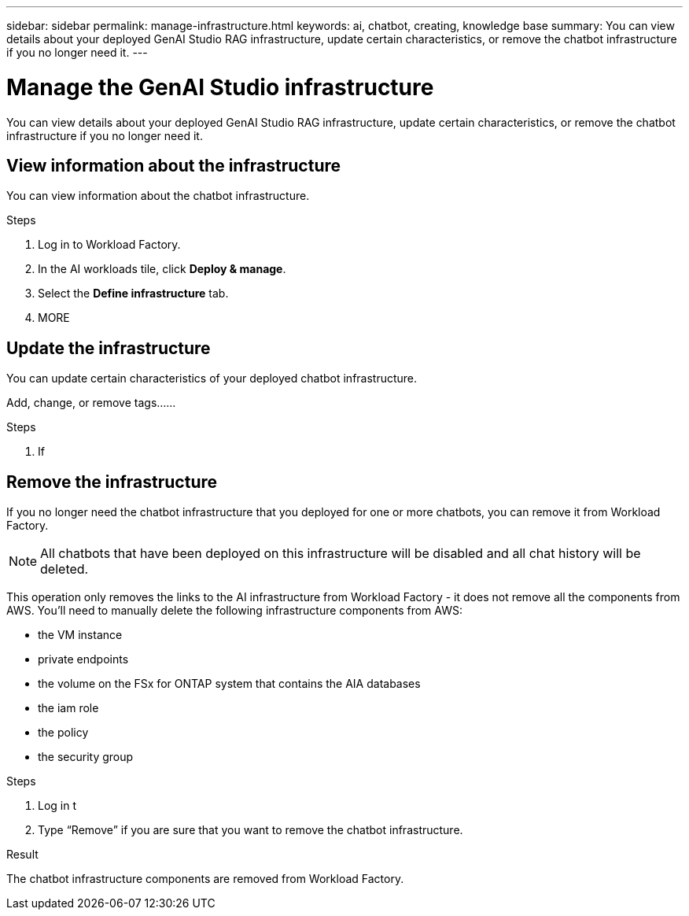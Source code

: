 ---
sidebar: sidebar
permalink: manage-infrastructure.html
keywords: ai, chatbot, creating, knowledge base
summary: You can view details about your deployed GenAI Studio RAG infrastructure, update certain characteristics, or remove the chatbot infrastructure if you no longer need it.
---

= Manage the GenAI Studio infrastructure
:icons: font
:imagesdir: ./media/

[.lead]
You can view details about your deployed GenAI Studio RAG infrastructure, update certain characteristics, or remove the chatbot infrastructure if you no longer need it.

== View information about the infrastructure

You can view information about the chatbot infrastructure.

.Steps

. Log in to Workload Factory.

. In the AI workloads tile, click *Deploy & manage*. 

. Select the *Define infrastructure* tab.

. MORE


== Update the infrastructure

You can update certain characteristics of your deployed chatbot infrastructure.

Add, change, or remove tags......

.Steps

. If 


== Remove the infrastructure

If you no longer need the chatbot infrastructure that you deployed for one or more chatbots, you can remove it from Workload Factory. 

NOTE: All chatbots that have been deployed on this infrastructure will be disabled and all chat history will be deleted.

This operation only removes the links to the AI infrastructure from Workload Factory - it does not remove all the components from AWS. You'll need to manually delete the following infrastructure components from AWS:

* the VM instance
* private endpoints
* the volume on the FSx for ONTAP system that contains the AIA databases
* the iam role
* the policy
* the security group


.Steps

. Log in t

. Type “Remove” if you are sure that you want to remove the chatbot infrastructure.


.Result

The chatbot infrastructure components are removed from Workload Factory.
